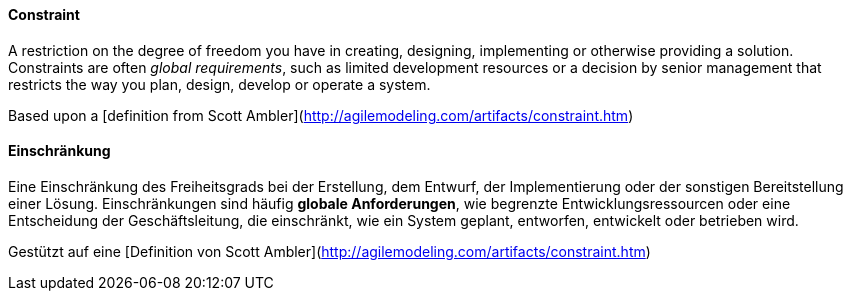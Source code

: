// tag::EN[]
==== Constraint
A restriction on the degree of freedom you have in creating, designing, implementing or otherwise providing a solution. Constraints are often _global requirements_, such as limited development resources or a decision by senior management that restricts the way you plan, design, develop or operate a system.

Based upon a [definition from Scott Ambler](http://agilemodeling.com/artifacts/constraint.htm)



// end::EN[]

// tag::DE[]
==== Einschränkung

Eine Einschränkung des Freiheitsgrads bei der Erstellung, dem Entwurf,
der Implementierung oder der sonstigen Bereitstellung einer Lösung.
Einschränkungen sind häufig *globale Anforderungen*, wie begrenzte
Entwicklungsressourcen oder eine Entscheidung der Geschäftsleitung,
die einschränkt, wie ein System geplant, entworfen, entwickelt oder
betrieben wird.

Gestützt auf eine [Definition von Scott
Ambler](http://agilemodeling.com/artifacts/constraint.htm)



// end::DE[]

